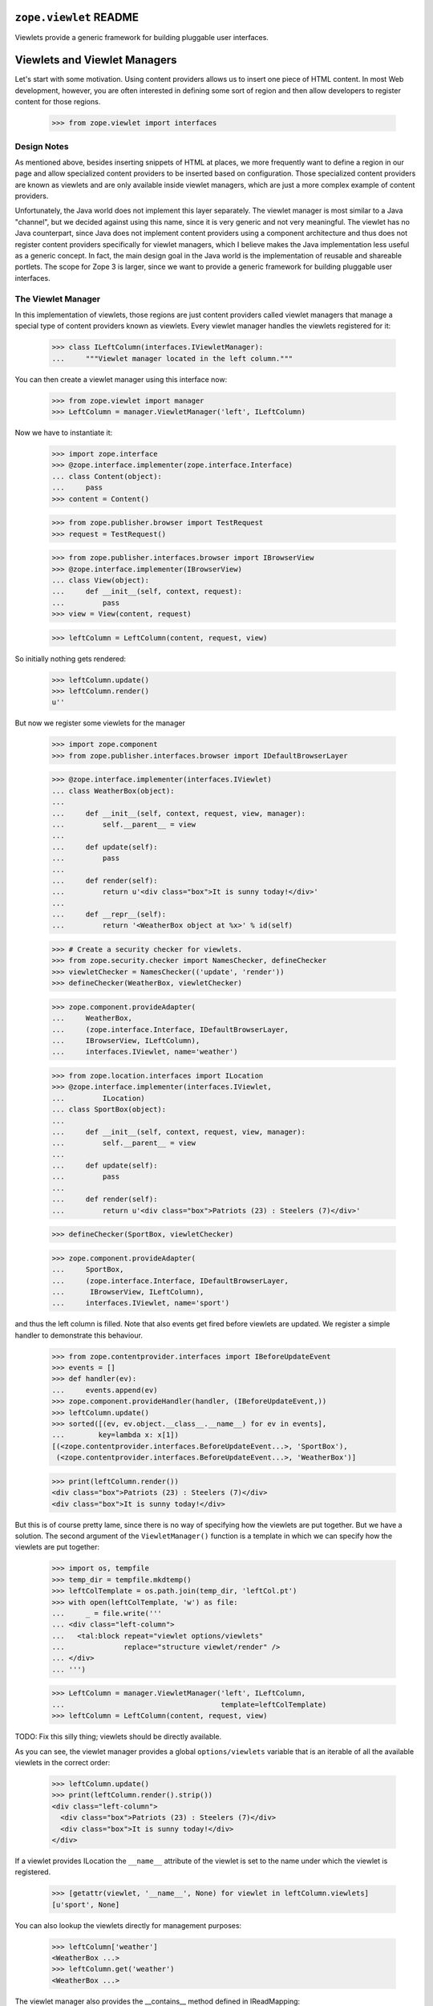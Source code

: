=========================
 ``zope.viewlet`` README
=========================

.. image:: https://img.shields.io/pypi/v/zope.viewlet.svg
        :target: https://pypi.python.org/pypi/zope.viewlet/
        :alt: Latest release

.. image:: https://img.shields.io/pypi/pyversions/zope.viewlet.svg
        :target: https://pypi.org/project/zope.viewlet/
        :alt: Supported Python versions

.. image:: https://travis-ci.org/zopefoundation/zope.viewlet.png?branch=master
        :target: https://travis-ci.org/zopefoundation/zope.viewlet

.. image:: https://coveralls.io/repos/github/zopefoundation/zope.viewlet/badge.svg?branch=master
        :target: https://coveralls.io/github/zopefoundation/zope.viewlet?branch=master


Viewlets provide a generic framework for building pluggable user interfaces.


===============================
 Viewlets and Viewlet Managers
===============================

Let's start with some motivation. Using content providers allows us to insert
one piece of HTML content. In most Web development, however, you are often
interested in defining some sort of region and then allow developers to
register content for those regions.

  >>> from zope.viewlet import interfaces


Design Notes
============

As mentioned above, besides inserting snippets of HTML at places, we more
frequently want to define a region in our page and allow specialized content
providers to be inserted based on configuration. Those specialized content
providers are known as viewlets and are only available inside viewlet
managers, which are just a more complex example of content providers.

Unfortunately, the Java world does not implement this layer separately. The
viewlet manager is most similar to a Java "channel", but we decided against
using this name, since it is very generic and not very meaningful. The viewlet
has no Java counterpart, since Java does not implement content providers using
a component architecture and thus does not register content providers
specifically for viewlet managers, which I believe makes the Java
implementation less useful as a generic concept. In fact, the main design
goal in the Java world is the implementation of reusable and shareable
portlets. The scope for Zope 3 is larger, since we want to provide a generic
framework for building pluggable user interfaces.


The Viewlet Manager
===================

In this implementation of viewlets, those regions are just content providers
called viewlet managers that manage a special type of content providers known
as viewlets. Every viewlet manager handles the viewlets registered for it:

  >>> class ILeftColumn(interfaces.IViewletManager):
  ...     """Viewlet manager located in the left column."""

You can then create a viewlet manager using this interface now:

  >>> from zope.viewlet import manager
  >>> LeftColumn = manager.ViewletManager('left', ILeftColumn)

Now we have to instantiate it:

  >>> import zope.interface
  >>> @zope.interface.implementer(zope.interface.Interface)
  ... class Content(object):
  ...     pass
  >>> content = Content()

  >>> from zope.publisher.browser import TestRequest
  >>> request = TestRequest()

  >>> from zope.publisher.interfaces.browser import IBrowserView
  >>> @zope.interface.implementer(IBrowserView)
  ... class View(object):
  ...     def __init__(self, context, request):
  ...         pass
  >>> view = View(content, request)

  >>> leftColumn = LeftColumn(content, request, view)

So initially nothing gets rendered:

  >>> leftColumn.update()
  >>> leftColumn.render()
  u''

But now we register some viewlets for the manager

  >>> import zope.component
  >>> from zope.publisher.interfaces.browser import IDefaultBrowserLayer

  >>> @zope.interface.implementer(interfaces.IViewlet)
  ... class WeatherBox(object):
  ...
  ...     def __init__(self, context, request, view, manager):
  ...         self.__parent__ = view
  ...
  ...     def update(self):
  ...         pass
  ...
  ...     def render(self):
  ...         return u'<div class="box">It is sunny today!</div>'
  ...
  ...     def __repr__(self):
  ...         return '<WeatherBox object at %x>' % id(self)

  >>> # Create a security checker for viewlets.
  >>> from zope.security.checker import NamesChecker, defineChecker
  >>> viewletChecker = NamesChecker(('update', 'render'))
  >>> defineChecker(WeatherBox, viewletChecker)

  >>> zope.component.provideAdapter(
  ...     WeatherBox,
  ...     (zope.interface.Interface, IDefaultBrowserLayer,
  ...     IBrowserView, ILeftColumn),
  ...     interfaces.IViewlet, name='weather')

  >>> from zope.location.interfaces import ILocation
  >>> @zope.interface.implementer(interfaces.IViewlet,
  ...         ILocation)
  ... class SportBox(object):
  ...
  ...     def __init__(self, context, request, view, manager):
  ...         self.__parent__ = view
  ...
  ...     def update(self):
  ...         pass
  ...
  ...     def render(self):
  ...         return u'<div class="box">Patriots (23) : Steelers (7)</div>'

  >>> defineChecker(SportBox, viewletChecker)

  >>> zope.component.provideAdapter(
  ...     SportBox,
  ...     (zope.interface.Interface, IDefaultBrowserLayer,
  ...      IBrowserView, ILeftColumn),
  ...     interfaces.IViewlet, name='sport')

and thus the left column is filled. Note that also events get fired
before viewlets are updated. We register a simple handler to
demonstrate this behaviour.

  >>> from zope.contentprovider.interfaces import IBeforeUpdateEvent
  >>> events = []
  >>> def handler(ev):
  ...     events.append(ev)
  >>> zope.component.provideHandler(handler, (IBeforeUpdateEvent,))
  >>> leftColumn.update()
  >>> sorted([(ev, ev.object.__class__.__name__) for ev in events],
  ...        key=lambda x: x[1])
  [(<zope.contentprovider.interfaces.BeforeUpdateEvent...>, 'SportBox'),
   (<zope.contentprovider.interfaces.BeforeUpdateEvent...>, 'WeatherBox')]

  >>> print(leftColumn.render())
  <div class="box">Patriots (23) : Steelers (7)</div>
  <div class="box">It is sunny today!</div>

But this is of course pretty lame, since there is no way of specifying how the
viewlets are put together. But we have a solution. The second argument of the
``ViewletManager()`` function is a template in which we can specify how the
viewlets are put together:

  >>> import os, tempfile
  >>> temp_dir = tempfile.mkdtemp()
  >>> leftColTemplate = os.path.join(temp_dir, 'leftCol.pt')
  >>> with open(leftColTemplate, 'w') as file:
  ...     _ = file.write('''
  ... <div class="left-column">
  ...   <tal:block repeat="viewlet options/viewlets"
  ...              replace="structure viewlet/render" />
  ... </div>
  ... ''')

  >>> LeftColumn = manager.ViewletManager('left', ILeftColumn,
  ...                                     template=leftColTemplate)
  >>> leftColumn = LeftColumn(content, request, view)

TODO: Fix this silly thing; viewlets should be directly available.

As you can see, the viewlet manager provides a global ``options/viewlets``
variable that is an iterable of all the available viewlets in the correct
order:

  >>> leftColumn.update()
  >>> print(leftColumn.render().strip())
  <div class="left-column">
    <div class="box">Patriots (23) : Steelers (7)</div>
    <div class="box">It is sunny today!</div>
  </div>

If a viewlet provides ILocation the ``__name__`` attribute of the
viewlet is set to the name under which the viewlet is registered.

  >>> [getattr(viewlet, '__name__', None) for viewlet in leftColumn.viewlets]
  [u'sport', None]


You can also lookup the viewlets directly for management purposes:

  >>> leftColumn['weather']
  <WeatherBox ...>
  >>> leftColumn.get('weather')
  <WeatherBox ...>

The viewlet manager also provides the __contains__ method defined in
IReadMapping:

  >>> 'weather' in leftColumn
  True

  >>> 'unknown' in leftColumn
  False

If the viewlet is not found, then the expected behavior is provided:

  >>> leftColumn['stock']
  Traceback (most recent call last):
  ...
  ComponentLookupError: No provider with name `stock` found.

  >>> leftColumn.get('stock') is None
  True

Customizing the default Viewlet Manager
=======================================

One important feature of any viewlet manager is to be able to filter and sort
the viewlets it is displaying. The default viewlet manager that we have been
using in the tests above, supports filtering by access availability and
sorting via the viewlet's ``__cmp__()`` method (default). You can easily
override this default policy by providing a base viewlet manager class.

In our case we will manage the viewlets using a global list:

  >>> shown = ['weather', 'sport']

The viewlet manager base class now uses this list:

  >>> class ListViewletManager(object):
  ...
  ...     def filter(self, viewlets):
  ...         viewlets = super(ListViewletManager, self).filter(viewlets)
  ...         return [(name, viewlet)
  ...                 for name, viewlet in viewlets
  ...                 if name in shown]
  ...
  ...     def sort(self, viewlets):
  ...         viewlets = dict(viewlets)
  ...         return [(name, viewlets[name]) for name in shown]

Let's now create a new viewlet manager:

  >>> LeftColumn = manager.ViewletManager(
  ...     'left', ILeftColumn, bases=(ListViewletManager,),
  ...     template=leftColTemplate)
  >>> leftColumn = LeftColumn(content, request, view)

So we get the weather box first and the sport box second:

  >>> leftColumn.update()
  >>> print(leftColumn.render().strip())
  <div class="left-column">
    <div class="box">It is sunny today!</div>
    <div class="box">Patriots (23) : Steelers (7)</div>
  </div>

Now let's change the order...

  >>> shown.reverse()

and the order should switch as well:

  >>> leftColumn.update()
  >>> print(leftColumn.render().strip())
  <div class="left-column">
    <div class="box">Patriots (23) : Steelers (7)</div>
    <div class="box">It is sunny today!</div>
  </div>

Of course, we also can remove a shown viewlet:

  >>> weather = shown.pop()
  >>> leftColumn.update()
  >>> print(leftColumn.render().strip())
  <div class="left-column">
    <div class="box">Patriots (23) : Steelers (7)</div>
  </div>


WeightOrderedViewletManager
===========================

The weight ordered viewlet manager offers ordering viewlets by a additional
weight argument. Viewlets which doesn't provide a weight attribute will get
a weight of 0 (zero).

Let's define a new column:

  >>> class IWeightedColumn(interfaces.IViewletManager):
  ...     """Column with weighted viewlet manager."""

First register a template for the weight ordered viewlet manager:

  >>> weightedColTemplate = os.path.join(temp_dir, 'weightedColTemplate.pt')
  >>> with open(weightedColTemplate, 'w') as file:
  ...     _ = file.write('''
  ... <div class="weighted-column">
  ...   <tal:block repeat="viewlet options/viewlets"
  ...              replace="structure viewlet/render" />
  ... </div>
  ... ''')

And create a new weight ordered viewlet manager:

  >>> from zope.viewlet.manager import WeightOrderedViewletManager
  >>> WeightedColumn = manager.ViewletManager(
  ...     'left', IWeightedColumn, bases=(WeightOrderedViewletManager,),
  ...     template=weightedColTemplate)
  >>> weightedColumn = WeightedColumn(content, request, view)

Let's create some viewlets:

  >>> from zope.viewlet import viewlet
  >>> class FirstViewlet(viewlet.ViewletBase):
  ...
  ...     weight = 1
  ...
  ...     def render(self):
  ...         return u'<div>first</div>'

  >>> class SecondViewlet(viewlet.ViewletBase):
  ...
  ...     weight = 2
  ...
  ...     def render(self):
  ...         return u'<div>second</div>'

  >>> class ThirdViewlet(viewlet.ViewletBase):
  ...
  ...     weight = 3
  ...
  ...     def render(self):
  ...         return u'<div>third</div>'

  >>> class UnWeightedViewlet(viewlet.ViewletBase):
  ...
  ...     def render(self):
  ...         return u'<div>unweighted</div>'

  >>> defineChecker(FirstViewlet, viewletChecker)
  >>> defineChecker(SecondViewlet, viewletChecker)
  >>> defineChecker(ThirdViewlet, viewletChecker)
  >>> defineChecker(UnWeightedViewlet, viewletChecker)

  >>> zope.component.provideAdapter(
  ...     ThirdViewlet,
  ...     (zope.interface.Interface, IDefaultBrowserLayer,
  ...      IBrowserView, IWeightedColumn),
  ...     interfaces.IViewlet, name='third')

  >>> zope.component.provideAdapter(
  ...     FirstViewlet,
  ...     (zope.interface.Interface, IDefaultBrowserLayer,
  ...      IBrowserView, IWeightedColumn),
  ...     interfaces.IViewlet, name='first')

  >>> zope.component.provideAdapter(
  ...     SecondViewlet,
  ...     (zope.interface.Interface, IDefaultBrowserLayer,
  ...      IBrowserView, IWeightedColumn),
  ...     interfaces.IViewlet, name='second')

  >>> zope.component.provideAdapter(
  ...     UnWeightedViewlet,
  ...     (zope.interface.Interface, IDefaultBrowserLayer,
  ...      IBrowserView, IWeightedColumn),
  ...     interfaces.IViewlet, name='unweighted')

And check the order:

  >>> weightedColumn.update()
  >>> print(weightedColumn.render().strip())
  <div class="weighted-column">
    <div>unweighted</div>
    <div>first</div>
    <div>second</div>
    <div>third</div>
  </div>


ConditionalViewletManager
=========================

The conditional ordered viewlet manager offers ordering viewlets by a
additional weight argument and filters by the available attribute if a
supported by the viewlet. Viewlets which doesn't provide a available attribute
will not get skipped. The default weight value for viewlets which doesn't
provide a weight attribute is 0 (zero).

Let's define a new column:

  >>> class IConditionalColumn(interfaces.IViewletManager):
  ...     """Column with weighted viewlet manager."""

First register a template for the weight ordered viewlet manager:

  >>> conditionalColTemplate = os.path.join(temp_dir,
  ...     'conditionalColTemplate.pt')
  >>> with open(conditionalColTemplate, 'w') as file:
  ...     _ = file.write('''
  ... <div class="conditional-column">
  ...   <tal:block repeat="viewlet options/viewlets"
  ...              replace="structure viewlet/render" />
  ... </div>
  ... ''')

And create a new conditional viewlet manager:

  >>> from zope.viewlet.manager import ConditionalViewletManager
  >>> ConditionalColumn = manager.ViewletManager(
  ...     'left', IConditionalColumn, bases=(ConditionalViewletManager,),
  ...     template=conditionalColTemplate)
  >>> conditionalColumn = ConditionalColumn(content, request, view)

Let's create some viewlets. We also use the previous viewlets supporting no
weight and or no available attribute:

  >>> from zope.viewlet import viewlet
  >>> class AvailableViewlet(viewlet.ViewletBase):
  ...
  ...     weight = 4
  ...
  ...     available = True
  ...
  ...     def render(self):
  ...         return u'<div>available</div>'

  >>> class UnAvailableViewlet(viewlet.ViewletBase):
  ...
  ...     weight = 5
  ...
  ...     available = False
  ...
  ...     def render(self):
  ...         return u'<div>not available</div>'

  >>> defineChecker(AvailableViewlet, viewletChecker)
  >>> defineChecker(UnAvailableViewlet, viewletChecker)

  >>> zope.component.provideAdapter(
  ...     ThirdViewlet,
  ...     (zope.interface.Interface, IDefaultBrowserLayer,
  ...      IBrowserView, IConditionalColumn),
  ...     interfaces.IViewlet, name='third')

  >>> zope.component.provideAdapter(
  ...     FirstViewlet,
  ...     (zope.interface.Interface, IDefaultBrowserLayer,
  ...      IBrowserView, IConditionalColumn),
  ...     interfaces.IViewlet, name='first')

  >>> zope.component.provideAdapter(
  ...     SecondViewlet,
  ...     (zope.interface.Interface, IDefaultBrowserLayer,
  ...      IBrowserView, IConditionalColumn),
  ...     interfaces.IViewlet, name='second')

  >>> zope.component.provideAdapter(
  ...     UnWeightedViewlet,
  ...     (zope.interface.Interface, IDefaultBrowserLayer,
  ...      IBrowserView, IConditionalColumn),
  ...     interfaces.IViewlet, name='unweighted')

  >>> zope.component.provideAdapter(
  ...     AvailableViewlet,
  ...     (zope.interface.Interface, IDefaultBrowserLayer,
  ...      IBrowserView, IConditionalColumn),
  ...     interfaces.IViewlet, name='available')

  >>> zope.component.provideAdapter(
  ...     UnAvailableViewlet,
  ...     (zope.interface.Interface, IDefaultBrowserLayer,
  ...      IBrowserView, IConditionalColumn),
  ...     interfaces.IViewlet, name='unavailable')

And check the order:

  >>> conditionalColumn.update()
  >>> print(conditionalColumn.render().strip())
  <div class="conditional-column">
    <div>unweighted</div>
    <div>first</div>
    <div>second</div>
    <div>third</div>
    <div>available</div>
  </div>


Viewlet Base Classes
====================

To make the creation of viewlets simpler, a set of useful base classes and
helper functions are provided.

The first class is a base class that simply defines the constructor:

  >>> base = viewlet.ViewletBase('context', 'request', 'view', 'manager')
  >>> base.context
  'context'
  >>> base.request
  'request'
  >>> base.__parent__
  'view'
  >>> base.manager
  'manager'

But a default ``render()`` method implementation is not provided:

  >>> base.render()
  Traceback (most recent call last):
  ...
  NotImplementedError: `render` method must be implemented by subclass.

If you have already an existing class that produces the HTML content in some
method, then the ``SimpleAttributeViewlet`` might be for you, since it can be
used to convert any class quickly into a viewlet:

  >>> class FooViewlet(viewlet.SimpleAttributeViewlet):
  ...     __page_attribute__ = 'foo'
  ...
  ...     def foo(self):
  ...         return 'output'

The `__page_attribute__` attribute provides the name of the function to call for
rendering.

  >>> foo = FooViewlet('context', 'request', 'view', 'manager')
  >>> foo.foo()
  'output'
  >>> foo.render()
  'output'

If you specify `render` as the attribute an error is raised to prevent
infinite recursion:

  >>> foo.__page_attribute__ = 'render'
  >>> foo.render()
  Traceback (most recent call last):
  ...
  AttributeError: render

The same is true if the specified attribute does not exist:

  >>> foo.__page_attribute__ = 'bar'
  >>> foo.render()
  Traceback (most recent call last):
  ...
  AttributeError: 'FooViewlet' object has no attribute 'bar'

To create simple template-based viewlets you can use the
``SimpleViewletClass()`` function. This function is very similar to its view
equivalent and is used by the ZCML directives to create viewlets. The result
of this function call will be a fully functional viewlet class. Let's start by
simply specifying a template only:

  >>> template = os.path.join(temp_dir, 'demoTemplate.pt')
  >>> with open(template, 'w') as file:
  ...     _ = file.write('''<div>contents</div>''')

  >>> Demo = viewlet.SimpleViewletClass(template)
  >>> print(Demo(content, request, view, manager).render())
  <div>contents</div>

Now let's additionally specify a class that can provide additional features:

  >>> class MyViewlet(object):
  ...     myAttribute = 8

  >>> Demo = viewlet.SimpleViewletClass(template, bases=(MyViewlet,))
  >>> MyViewlet in Demo.__bases__
  True
  >>> Demo(content, request, view, manager).myAttribute
  8

The final important feature is the ability to pass in further attributes to
the class:

  >>> Demo = viewlet.SimpleViewletClass(
  ...     template, attributes={'here': 'now', 'lucky': 3})
  >>> demo = Demo(content, request, view, manager)
  >>> demo.here
  'now'
  >>> demo.lucky
  3

As for all views, they must provide a name that can also be passed to the
function:

  >>> Demo = viewlet.SimpleViewletClass(template, name='demoViewlet')
  >>> demo = Demo(content, request, view, manager)
  >>> demo.__name__
  'demoViewlet'

In addition to the the generic viewlet code above, the package comes with two
viewlet base classes and helper functions for inserting CSS and Javascript
links into HTML headers, since those two are so very common. I am only going
to demonstrate the helper functions here, since those demonstrations will
fully demonstrate the functionality of the base classes as well.

The viewlet will look up the resource it was given and tries to produce the
absolute URL for it:

  >>> class JSResource(object):
  ...     def __init__(self, request):
  ...         self.request = request
  ...
  ...     def __call__(self):
  ...         return '/@@/resource.js'

  >>> zope.component.provideAdapter(
  ...     JSResource,
  ...     (IDefaultBrowserLayer,),
  ...     zope.interface.Interface, name='resource.js')

  >>> JSViewlet = viewlet.JavaScriptViewlet('resource.js')
  >>> print(JSViewlet(content, request, view, manager).render().strip())
  <script type="text/javascript" src="/@@/resource.js"></script>


There is also a javascript viewlet base class which knows how to render more
then one javascript resource file:

  >>> class JSSecondResource(object):
  ...     def __init__(self, request):
  ...         self.request = request
  ...
  ...     def __call__(self):
  ...         return '/@@/second-resource.js'

  >>> zope.component.provideAdapter(
  ...     JSSecondResource,
  ...     (IDefaultBrowserLayer,),
  ...     zope.interface.Interface, name='second-resource.js')

  >>> JSBundleViewlet = viewlet.JavaScriptBundleViewlet(('resource.js',
  ...                                                    'second-resource.js'))
  >>> print(JSBundleViewlet(content, request, view, manager).render().strip())
  <script type="text/javascript"
          src="/@@/resource.js"> </script>
  <script type="text/javascript"
          src="/@@/second-resource.js"> </script>


The same works for the CSS resource viewlet:

  >>> class CSSResource(object):
  ...     def __init__(self, request):
  ...         self.request = request
  ...
  ...     def __call__(self):
  ...         return '/@@/resource.css'

  >>> zope.component.provideAdapter(
  ...     CSSResource,
  ...     (IDefaultBrowserLayer,),
  ...     zope.interface.Interface, name='resource.css')

  >>> CSSViewlet = viewlet.CSSViewlet('resource.css')
  >>> print(CSSViewlet(content, request, view, manager).render().strip())
  <link type="text/css" rel="stylesheet"
        href="/@@/resource.css" media="all" />

You can also change the media type and the rel attribute:

  >>> CSSViewlet = viewlet.CSSViewlet('resource.css', media='print', rel='css')
  >>> print(CSSViewlet(content, request, view, manager).render().strip())
  <link type="text/css" rel="css" href="/@@/resource.css"
        media="print" />

There is also a bundle viewlet for CSS links:

  >>> class CSSPrintResource(object):
  ...     def __init__(self, request):
  ...         self.request = request
  ...
  ...     def __call__(self):
  ...         return '/@@/print-resource.css'

  >>> zope.component.provideAdapter(
  ...     CSSPrintResource,
  ...     (IDefaultBrowserLayer,),
  ...     zope.interface.Interface, name='print-resource.css')

  >>> items = []
  >>> items.append({'path':'resource.css', 'rel':'stylesheet', 'media':'all'})
  >>> items.append({'path':'print-resource.css', 'media':'print'})
  >>> CSSBundleViewlet = viewlet.CSSBundleViewlet(items)
  >>> print(CSSBundleViewlet(content, request, view, manager).render().strip())
  <link type="text/css" rel="stylesheet"
        href="/@@/resource.css" media="all" />
  <link type="text/css" rel="stylesheet"
        href="/@@/print-resource.css" media="print" />


A Complex Example
=================

The Data
--------

So far we have only demonstrated simple (maybe overly trivial) use cases of
the viewlet system. In the following example, we are going to develop a
generic contents view for files. The step is to create a file component:

  >>> class IFile(zope.interface.Interface):
  ...     data = zope.interface.Attribute('Data of file.')

  >>> @zope.interface.implementer(IFile)
  ... class File(object):
  ...     def __init__(self, data=''):
  ...         self.__name__ = ''
  ...         self.data = data

Since we want to also provide the size of a file, here a simple implementation
of the ``ISized`` interface:

  >>> from zope import size
  >>> @zope.interface.implementer(size.interfaces.ISized)
  ... @zope.component.adapter(IFile)
  ... class FileSized(object):
  ...
  ...     def __init__(self, file):
  ...         self.file = file
  ...
  ...     def sizeForSorting(self):
  ...         return 'byte', len(self.file.data)
  ...
  ...     def sizeForDisplay(self):
  ...         return '%i bytes' %len(self.file.data)

  >>> zope.component.provideAdapter(FileSized)

We also need a container to which we can add files:

  >>> class Container(dict):
  ...     def __setitem__(self, name, value):
  ...         value.__name__ = name
  ...         super(Container, self).__setitem__(name, value)

Here is some sample data:

  >>> container = Container()
  >>> container['test.txt'] = File('Hello World!')
  >>> container['mypage.html'] = File('<html><body>Hello World!</body></html>')
  >>> container['data.xml'] = File('<message>Hello World!</message>')


The View
--------

The contents view of the container should iterate through the container and
represent the files in a table:

  >>> contentsTemplate = os.path.join(temp_dir, 'contents.pt')
  >>> with open(contentsTemplate, 'w') as file:
  ...     _ = file.write('''
  ... <html>
  ...   <body>
  ...     <h1>Contents</h1>
  ...     <div tal:content="structure provider:contents" />
  ...   </body>
  ... </html>
  ... ''')

  >>> from zope.browserpage.simpleviewclass import SimpleViewClass
  >>> Contents = SimpleViewClass(contentsTemplate, name='contents.html')


The Viewlet Manager
-------------------

Now we have to write our own viewlet manager. In this case we cannot use the
default implementation, since the viewlets will be looked up for each
different item:

  >>> shownColumns = []

  >>> @zope.interface.implementer(interfaces.IViewletManager)
  ... class ContentsViewletManager(object):
  ...     index = None
  ...
  ...     def __init__(self, context, request, view):
  ...         self.context = context
  ...         self.request = request
  ...         self.__parent__ = view
  ...
  ...     def update(self):
  ...         rows = []
  ...         for name, value in sorted(self.context.items()):
  ...             rows.append(
  ...                 [zope.component.getMultiAdapter(
  ...                     (value, self.request, self.__parent__, self),
  ...                     interfaces.IViewlet, name=colname)
  ...                  for colname in shownColumns])
  ...             [entry.update() for entry in rows[-1]]
  ...         self.rows = rows
  ...
  ...     def render(self, *args, **kw):
  ...         return self.index(*args, **kw)

Now we need a template to produce the contents table:

  >>> tableTemplate = os.path.join(temp_dir, 'table.pt')
  >>> with open(tableTemplate, 'w') as file:
  ...     _ = file.write('''
  ... <table>
  ...   <tr tal:repeat="row view/rows">
  ...     <td tal:repeat="column row">
  ...       <tal:block replace="structure column/render" />
  ...     </td>
  ...   </tr>
  ... </table>
  ... ''')

From the two pieces above, we can generate the final viewlet manager class and
register it (it's a bit tedious, I know):

  >>> from zope.browserpage import ViewPageTemplateFile
  >>> ContentsViewletManager = type(
  ...     'ContentsViewletManager', (ContentsViewletManager,),
  ...     {'index': ViewPageTemplateFile(tableTemplate)})

  >>> zope.component.provideAdapter(
  ...     ContentsViewletManager,
  ...     (Container, IDefaultBrowserLayer, zope.interface.Interface),
  ...     interfaces.IViewletManager, name='contents')

Since we have not defined any viewlets yet, the table is totally empty:

  >>> contents = Contents(container, request)
  >>> print(contents().strip())
  <html>
    <body>
      <h1>Contents</h1>
      <div>
        <table>
          <tr>
          </tr>
          <tr>
          </tr>
          <tr>
          </tr>
        </table>
      </div>
    </body>
  </html>


The Viewlets and the Final Result
---------------------------------

Now let's create a first viewlet for the manager...

  >>> class NameViewlet(object):
  ...
  ...     def __init__(self, context, request, view, manager):
  ...         self.__parent__ = view
  ...         self.context = context
  ...
  ...     def update(self):
  ...         pass
  ...
  ...     def render(self):
  ...         return self.context.__name__

and register it:

  >>> zope.component.provideAdapter(
  ...     NameViewlet,
  ...     (IFile, IDefaultBrowserLayer,
  ...      zope.interface.Interface, interfaces.IViewletManager),
  ...     interfaces.IViewlet, name='name')

Note how you register the viewlet on ``IFile`` and not on the container. Now
we should be able to see the name for each file in the container:

  >>> print(contents().strip())
  <html>
    <body>
      <h1>Contents</h1>
      <div>
        <table>
          <tr>
          </tr>
          <tr>
          </tr>
          <tr>
          </tr>
        </table>
      </div>
    </body>
  </html>

Waaa, nothing there! What happened? Well, we have to tell our user preferences
that we want to see the name as a column in the table:

  >>> shownColumns = ['name']

  >>> print(contents().strip())
  <html>
    <body>
      <h1>Contents</h1>
      <div>
        <table>
          <tr>
            <td>
              data.xml
            </td>
          </tr>
          <tr>
            <td>
              mypage.html
            </td>
          </tr>
          <tr>
            <td>
              test.txt
            </td>
          </tr>
        </table>
      </div>
    </body>
  </html>

Let's now write a second viewlet that will display the size of the object for
us:

  >>> class SizeViewlet(object):
  ...
  ...     def __init__(self, context, request, view, manager):
  ...         self.__parent__ = view
  ...         self.context = context
  ...
  ...     def update(self):
  ...         pass
  ...
  ...     def render(self):
  ...         return size.interfaces.ISized(self.context).sizeForDisplay()

  >>> zope.component.provideAdapter(
  ...     SizeViewlet,
  ...     (IFile, IDefaultBrowserLayer,
  ...      zope.interface.Interface, interfaces.IViewletManager),
  ...     interfaces.IViewlet, name='size')

After we added it to the list of shown columns,

  >>> shownColumns = ['name', 'size']

we can see an entry for it:

  >>> print(contents().strip())
  <html>
    <body>
      <h1>Contents</h1>
      <div>
        <table>
          <tr>
            <td>
              data.xml
            </td>
            <td>
              31 bytes
            </td>
          </tr>
          <tr>
            <td>
              mypage.html
            </td>
            <td>
              38 bytes
            </td>
          </tr>
          <tr>
            <td>
              test.txt
            </td>
            <td>
              12 bytes
            </td>
          </tr>
        </table>
      </div>
    </body>
  </html>

If we switch the two columns around,

  >>> shownColumns = ['size', 'name']

the result will be

  >>> print(contents().strip())
  <html>
    <body>
      <h1>Contents</h1>
      <div>
        <table>
          <tr>
            <td>
              31 bytes
            </td>
            <td>
              data.xml
            </td>
          </tr>
          <tr>
            <td>
              38 bytes
            </td>
            <td>
              mypage.html
            </td>
          </tr>
          <tr>
            <td>
              12 bytes
            </td>
            <td>
              test.txt
            </td>
          </tr>
        </table>
      </div>
    </body>
  </html>


Supporting Sorting
------------------

Oftentimes you also want to batch and sort the entries in a table. Since those
two features are not part of the view logic, they should be treated with
independent components. In this example, we are going to only implement
sorting using a simple utility:

  >>> class ISorter(zope.interface.Interface):
  ...
  ...     def sort(values):
  ...         """Sort the values."""

  >>> @zope.interface.implementer(ISorter)
  ... class SortByName(object):
  ...
  ...     def sort(self, values):
  ...         return sorted(values, key=lambda x: x.__name__)

  >>> zope.component.provideUtility(SortByName(), name='name')

  >>> @zope.interface.implementer(ISorter)
  ... class SortBySize(object):
  ...
  ...     def sort(self, values):
  ...         return sorted(
  ...             values,
  ...             key=lambda x: size.interfaces.ISized(x).sizeForSorting())

  >>> zope.component.provideUtility(SortBySize(), name='size')

Note that we decided to give the sorter utilities the same name as the
corresponding viewlet. This convention will make our implementation of the
viewlet manager much simpler:

  >>> sortByColumn = ''

  >>> @zope.interface.implementer(interfaces.IViewletManager)
  ... class SortedContentsViewletManager(object):
  ...     index = None
  ...
  ...     def __init__(self, context, request, view):
  ...         self.context = context
  ...         self.request = request
  ...         self.__parent__ = view
  ...
  ...     def update(self):
  ...         values = self.context.values()
  ...
  ...         if sortByColumn:
  ...            sorter = zope.component.queryUtility(ISorter, sortByColumn)
  ...            if sorter:
  ...                values = sorter.sort(values)
  ...
  ...         rows = []
  ...         for value in values:
  ...             rows.append(
  ...                 [zope.component.getMultiAdapter(
  ...                     (value, self.request, self.__parent__, self),
  ...                     interfaces.IViewlet, name=colname)
  ...                  for colname in shownColumns])
  ...             [entry.update() for entry in rows[-1]]
  ...         self.rows = rows
  ...
  ...     def render(self, *args, **kw):
  ...         return self.index(*args, **kw)

As you can see, the concern of sorting is cleanly separated from generating
the view code. In MVC terms that means that the controller (sort) is logically
separated from the view (viewlets). Let's now do the registration dance for
the new viewlet manager. We simply override the existing registration:

  >>> SortedContentsViewletManager = type(
  ...     'SortedContentsViewletManager', (SortedContentsViewletManager,),
  ...     {'index': ViewPageTemplateFile(tableTemplate)})

  >>> zope.component.provideAdapter(
  ...     SortedContentsViewletManager,
  ...     (Container, IDefaultBrowserLayer, zope.interface.Interface),
  ...     interfaces.IViewletManager, name='contents')

Finally we sort the contents by name:

  >>> shownColumns = ['name', 'size']
  >>> sortByColumn = 'name'

  >>> print(contents().strip())
  <html>
    <body>
      <h1>Contents</h1>
      <div>
        <table>
          <tr>
            <td>
              data.xml
            </td>
            <td>
              31 bytes
            </td>
          </tr>
          <tr>
            <td>
              mypage.html
            </td>
            <td>
              38 bytes
            </td>
          </tr>
          <tr>
            <td>
              test.txt
            </td>
            <td>
              12 bytes
            </td>
          </tr>
        </table>
      </div>
    </body>
  </html>

Now let's sort by size:

  >>> sortByColumn = 'size'

  >>> print(contents().strip())
  <html>
    <body>
      <h1>Contents</h1>
      <div>
        <table>
          <tr>
            <td>
              test.txt
            </td>
            <td>
              12 bytes
            </td>
          </tr>
          <tr>
            <td>
              data.xml
            </td>
            <td>
              31 bytes
            </td>
          </tr>
          <tr>
            <td>
              mypage.html
            </td>
            <td>
              38 bytes
            </td>
          </tr>
        </table>
      </div>
    </body>
  </html>

That's it! As you can see, in a few steps we have built a pretty flexible
contents view with selectable columns and sorting. However, there is a lot of
room for extending this example:

- Table Header: The table header cell for each column should be a different
  type of viewlet, but registered under the same name. The column header
  viewlet also adapts the container not the item. The header column should
  also be able to control the sorting.

- Batching: A simple implementation of batching should work very similar to
  the sorting feature. Of course, efficient implementations should somehow
  combine batching and sorting more effectively.

- Sorting in ascending and descending order: Currently, you can only sort from
  the smallest to the highest value; however, this limitation is almost
  superficial and can easily be removed by making the sorters a bit more
  flexible.

- Further Columns: For a real application, you would want to implement other
  columns, of course. You would also probably want some sort of fallback for
  the case that a viewlet is not found for a particular container item and
  column.


Cleanup
=======

  >>> import shutil
  >>> shutil.rmtree(temp_dir)


=================================
 Viewlet-related ZCML Directives
=================================

The ``viewletManager`` Directive
================================

The ``viewletManager`` directive allows you to quickly register a new viewlet
manager without worrying about the details of the ``adapter``
directive. Before we can use the directives, we have to register their
handlers by executing the package's meta configuration:

  >>> from zope.configuration import xmlconfig
  >>> context = xmlconfig.string('''
  ... <configure i18n_domain="zope">
  ...   <include package="zope.viewlet" file="meta.zcml" />
  ... </configure>
  ... ''')

Now we can register a viewlet manager:

  >>> context = xmlconfig.string('''
  ... <configure xmlns="http://namespaces.zope.org/browser" i18n_domain="zope">
  ...   <viewletManager
  ...       name="defaultmanager"
  ...       permission="zope.Public"
  ...       />
  ... </configure>
  ... ''', context=context)

Let's make sure the directive has really issued a sensible adapter
registration; to do that, we create some dummy content, request and view
objects:

  >>> import zope.interface
  >>> @zope.interface.implementer(zope.interface.Interface)
  ... class Content(object):
  ...     pass
  >>> content = Content()

  >>> from zope.publisher.browser import TestRequest
  >>> request = TestRequest()

  >>> from zope.publisher.browser import BrowserView
  >>> view = BrowserView(content, request)

Now let's lookup the manager. This particular registration is pretty boring:

  >>> import zope.component
  >>> from zope.viewlet import interfaces
  >>> manager = zope.component.getMultiAdapter(
  ...     (content, request, view),
  ...     interfaces.IViewletManager, name='defaultmanager')

  >>> manager
  <zope.viewlet.manager.<ViewletManager providing IViewletManager> object ...>
  >>> interfaces.IViewletManager.providedBy(manager)
  True
  >>> manager.template is None
  True
  >>> manager.update()
  >>> manager.render()
  u''

However, this registration is not very useful, since we did specify a specific
viewlet manager interface, a specific content interface, specific view or
specific layer. This means that all viewlets registered will be found.

The first step to effectively using the viewlet manager directive is to define
a special viewlet manager interface:

  >>> class ILeftColumn(interfaces.IViewletManager):
  ...     """Left column of my page."""

Now we can register register a manager providing this interface:

  >>> context = xmlconfig.string('''
  ... <configure xmlns="http://namespaces.zope.org/browser" i18n_domain="zope">
  ...   <viewletManager
  ...       name="leftcolumn"
  ...       permission="zope.Public"
  ...       provides="zope.viewlet.directives.ILeftColumn"
  ...       />
  ... </configure>
  ... ''', context=context)

  >>> manager = zope.component.getMultiAdapter(
  ...     (content, request, view), ILeftColumn, name='leftcolumn')

  >>> manager
  <zope.viewlet.manager.<ViewletManager providing ILeftColumn> object ...>
  >>> ILeftColumn.providedBy(manager)
  True
  >>> manager.template is None
  True
  >>> manager.update()
  >>> manager.render()
  u''

Next let's see what happens, if we specify a template for the viewlet manager:

  >>> import os, tempfile
  >>> temp_dir = tempfile.mkdtemp()

  >>> leftColumnTemplate = os.path.join(temp_dir, 'leftcolumn.pt')
  >>> with open(leftColumnTemplate, 'w') as file:
  ...     _ = file.write('''
  ... <div class="column">
  ...    <div class="entry"
  ...         tal:repeat="viewlet options/viewlets"
  ...         tal:content="structure viewlet" />
  ... </div>
  ... ''')

  >>> context = xmlconfig.string('''
  ... <configure xmlns="http://namespaces.zope.org/browser" i18n_domain="zope">
  ...   <viewletManager
  ...       name="leftcolumn"
  ...       permission="zope.Public"
  ...       provides="zope.viewlet.directives.ILeftColumn"
  ...       template="%s"
  ...       />
  ... </configure>
  ... ''' %leftColumnTemplate, context=context)

  >>> manager = zope.component.getMultiAdapter(
  ...     (content, request, view), ILeftColumn, name='leftcolumn')

  >>> manager
  <zope.viewlet.manager.<ViewletManager providing ILeftColumn> object ...>
  >>> ILeftColumn.providedBy(manager)
  True
  >>> manager.template
  <BoundPageTemplateFile of ...<ViewletManager providing ILeftColumn>  ...>>
  >>> manager.update()
  >>> print(manager.render().strip())
  <div class="column">
  </div>

Additionally you can specify a class that will serve as a base to the default
viewlet manager or be a viewlet manager in its own right. In our case we will
provide a custom implementation of the ``sort()`` method, which will sort by a
weight attribute in the viewlet:

  >>> class WeightBasedSorting(object):
  ...     def sort(self, viewlets):
  ...         return sorted(viewlets, key=lambda x: getattr(x[1], 'weight', 0))

  >>> context = xmlconfig.string('''
  ... <configure xmlns="http://namespaces.zope.org/browser" i18n_domain="zope">
  ...   <viewletManager
  ...       name="leftcolumn"
  ...       permission="zope.Public"
  ...       provides="zope.viewlet.directives.ILeftColumn"
  ...       template="%s"
  ...       class="zope.viewlet.directives.WeightBasedSorting"
  ...       />
  ... </configure>
  ... ''' %leftColumnTemplate, context=context)

  >>> manager = zope.component.getMultiAdapter(
  ...     (content, request, view), ILeftColumn, name='leftcolumn')

  >>> manager
  <zope.viewlet.manager.<ViewletManager providing ILeftColumn> object ...>
  >>> manager.__class__.__bases__
  (<class 'zope.viewlet.directives.WeightBasedSorting'>,
   <class 'zope.viewlet.manager.ViewletManagerBase'>)
  >>> ILeftColumn.providedBy(manager)
  True
  >>> manager.template
  <BoundPageTemplateFile of ...<ViewletManager providing ILeftColumn>  ...>>
  >>> manager.update()
  >>> print(manager.render().strip())
  <div class="column">
  </div>

Finally, if a non-existent template is specified, an error is raised:

  >>> context = xmlconfig.string('''
  ... <configure xmlns="http://namespaces.zope.org/browser" i18n_domain="zope">
  ...   <viewletManager
  ...       name="leftcolumn"
  ...       permission="zope.Public"
  ...       template="foo.pt"
  ...       />
  ... </configure>
  ... ''', context=context)
  Traceback (most recent call last):
  ...
  ZopeXMLConfigurationError: File "<string>", line 3.2-7.8
      ConfigurationError: ('No such file', '...foo.pt')


The ``viewlet`` Directive
=========================

Now that we have a viewlet manager, we have to register some viewlets for
it. The ``viewlet`` directive is similar to the ``viewletManager`` directive,
except that the viewlet is also registered for a particular manager interface,
as seen below:

  >>> weatherTemplate = os.path.join(temp_dir, 'weather.pt')
  >>> with open(weatherTemplate, 'w') as file:
  ...     _ = file.write('''
  ... <div>sunny</div>
  ... ''')

  >>> context = xmlconfig.string('''
  ... <configure xmlns="http://namespaces.zope.org/browser" i18n_domain="zope">
  ...   <viewlet
  ...       name="weather"
  ...       manager="zope.viewlet.directives.ILeftColumn"
  ...       template="%s"
  ...       permission="zope.Public"
  ...       extra_string_attributes="can be specified"
  ...       />
  ... </configure>
  ... ''' % weatherTemplate, context=context)

If we look into the adapter registry, we will find the viewlet:

  >>> viewlet = zope.component.getMultiAdapter(
  ...     (content, request, view, manager), interfaces.IViewlet,
  ...     name='weather')
  >>> viewlet.render().strip()
  u'<div>sunny</div>'
  >>> viewlet.extra_string_attributes
  u'can be specified'

The manager now also gives us the output of the one and only viewlet:

  >>> manager.update()
  >>> print(manager.render().strip())
  <div class="column">
    <div class="entry">
      <div>sunny</div>
    </div>
  </div>

Let's now ensure that we can also specify a viewlet class:

  >>> class Weather(object):
  ...     weight = 0

  >>> context = xmlconfig.string('''
  ... <configure xmlns="http://namespaces.zope.org/browser" i18n_domain="zope">
  ...   <viewlet
  ...       name="weather2"
  ...       for="*"
  ...       manager="zope.viewlet.directives.ILeftColumn"
  ...       template="%s"
  ...       class="zope.viewlet.directives.Weather"
  ...       permission="zope.Public"
  ...       />
  ... </configure>
  ... ''' % weatherTemplate, context=context)

  >>> viewlet = zope.component.getMultiAdapter(
  ...     (content, request, view, manager), interfaces.IViewlet,
  ...     name='weather2')
  >>> viewlet().strip()
  u'<div>sunny</div>'

Okay, so the template-driven cases work. But just specifying a class should
also work:

  >>> class Sport(object):
  ...     weight = 0
  ...     def __call__(self):
  ...         return u'Red Sox vs. White Sox'

  >>> context = xmlconfig.string('''
  ... <configure xmlns="http://namespaces.zope.org/browser" i18n_domain="zope">
  ...   <viewlet
  ...       name="sport"
  ...       for="*"
  ...       manager="zope.viewlet.directives.ILeftColumn"
  ...       class="zope.viewlet.directives.Sport"
  ...       permission="zope.Public"
  ...       />
  ... </configure>
  ... ''', context=context)

  >>> viewlet = zope.component.getMultiAdapter(
  ...     (content, request, view, manager), interfaces.IViewlet, name='sport')
  >>> viewlet()
  u'Red Sox vs. White Sox'

It should also be possible to specify an alternative attribute of the class to
be rendered upon calling the viewlet:

  >>> class Stock(object):
  ...     weight = 0
  ...     def getStockTicker(self):
  ...         return u'SRC $5.19'

  >>> context = xmlconfig.string('''
  ... <configure xmlns="http://namespaces.zope.org/browser" i18n_domain="zope">
  ...   <viewlet
  ...       name="stock"
  ...       for="*"
  ...       manager="zope.viewlet.directives.ILeftColumn"
  ...       class="zope.viewlet.directives.Stock"
  ...       attribute="getStockTicker"
  ...       permission="zope.Public"
  ...       />
  ... </configure>
  ... ''', context=context)

  >>> viewlet = zope.component.getMultiAdapter(
  ...     (content, request, view, manager), interfaces.IViewlet,
  ...     name='stock')
  >>> viewlet.render()
  u'SRC $5.19'

If the class mentions that it implements any interfaces using the
old-fashioned style, the resulting viewlet will
implement ``IBrowserPublisher``:

  >>> from zope.publisher.interfaces.browser import IBrowserPublisher
  >>> from zope.interface import classImplements
  >>> Stock.__implements__ = ()
  >>> context = xmlconfig.string('''
  ... <configure xmlns="http://namespaces.zope.org/browser" i18n_domain="zope">
  ...   <viewlet
  ...       name="stock"
  ...       for="*"
  ...       manager="zope.viewlet.directives.ILeftColumn"
  ...       class="zope.viewlet.directives.Stock"
  ...       attribute="getStockTicker"
  ...       permission="zope.Public"
  ...       />
  ... </configure>
  ... ''', context=context)

  >>> viewlet = zope.component.getMultiAdapter(
  ...     (content, request, view, manager), interfaces.IViewlet,
  ...     name='stock')
  >>> IBrowserPublisher.providedBy(viewlet)
  True

A final feature the ``viewlet`` directive is that it supports the
specification of any number of keyword arguments:

  >>> context = xmlconfig.string('''
  ... <configure xmlns="http://namespaces.zope.org/browser" i18n_domain="zope">
  ...   <viewlet
  ...       name="stock2"
  ...       permission="zope.Public"
  ...       class="zope.viewlet.directives.Stock"
  ...       weight="8"
  ...       />
  ... </configure>
  ... ''', context=context)

  >>> viewlet = zope.component.getMultiAdapter(
  ...     (content, request, view, manager), interfaces.IViewlet,
  ...     name='stock2')
  >>> viewlet.weight
  u'8'


Error Scenarios
---------------

Neither the class or template have been specified:

  >>> context = xmlconfig.string('''
  ... <configure xmlns="http://namespaces.zope.org/browser" i18n_domain="zope">
  ...   <viewlet
  ...       name="testviewlet"
  ...       manager="zope.viewlet.directives.ILeftColumn"
  ...       permission="zope.Public"
  ...       />
  ... </configure>
  ... ''', context=context)
  Traceback (most recent call last):
  ...
  ZopeXMLConfigurationError: File "<string>", line 3.2-7.8
      ConfigurationError: Must specify a class or template

The specified attribute is not ``__call__``, but also a template has been
specified:

  >>> context = xmlconfig.string('''
  ... <configure xmlns="http://namespaces.zope.org/browser" i18n_domain="zope">
  ...   <viewlet
  ...       name="testviewlet"
  ...       manager="zope.viewlet.directives.ILeftColumn"
  ...       template="test_viewlet.pt"
  ...       attribute="faux"
  ...       permission="zope.Public"
  ...       />
  ... </configure>
  ... ''', context=context)
  Traceback (most recent call last):
  ...
  ZopeXMLConfigurationError: File "<string>", line 3.2-9.8
      ConfigurationError: Attribute and template cannot be used together.

Now, we are not specifying a template, but a class that does not have the
specified attribute:

  >>> context = xmlconfig.string('''
  ... <configure xmlns="http://namespaces.zope.org/browser" i18n_domain="zope">
  ...   <viewlet
  ...       name="testviewlet"
  ...       manager="zope.viewlet.directives.ILeftColumn"
  ...       class="zope.viewlet.directives.Sport"
  ...       attribute="faux"
  ...       permission="zope.Public"
  ...       />
  ... </configure>
  ... ''', context=context)
  Traceback (most recent call last):
  ...
  ZopeXMLConfigurationError: File "<string>", line 3.2-9.8
    ConfigurationError: The provided class doesn't have the specified attribute


Now for a template that doesn't exist:

  >>> context = xmlconfig.string('''
  ... <configure xmlns="http://namespaces.zope.org/browser" i18n_domain="zope">
  ...   <viewlet
  ...       name="weather2"
  ...       for="*"
  ...       manager="zope.viewlet.directives.ILeftColumn"
  ...       template="this template is not here"
  ...       class="zope.viewlet.directives.Weather"
  ...       permission="zope.Public"
  ...       />
  ... </configure>
  ... ''', context=context)
  Traceback (most recent call last):
  ...
  ZopeXMLConfigurationError: File "<string>", line 3.2-10.8
    ConfigurationError: ('No such file', '...this template is not here')


Cleanup
-------

  >>> import shutil
  >>> shutil.rmtree(temp_dir)


=========
 Changes
=========

4.1.0 (2017-09-23)
==================

- Add support for Python 3.5 and 3.6.

- Drop support for Python 2.6 and 3.3.


4.0.0 (2014-12-24)
==================

- Add support for PyPy and PyPy3.

- Add support for Python 3.4.

- Add support for testing on Travis.


4.0.0a1 (2013-02-24)
====================

- Add support for Python 3.3.

- Replace deprecated ``zope.component.adapts`` usage with equivalent
  ``zope.component.adapter`` decorator.

- Replace deprecated ``zope.interface.implements`` usage with equivalent
  ``zope.interface.implementer`` decorator.

- Drop support for Python 2.4 and 2.5.


3.7.2 (2010-05-25)
==================

- Fix unit tests broken under Python 2.4 by the switch to the standard
  library ``doctest`` module.


3.7.1 (2010-04-30)
==================

- Remove use of 'zope.testing.doctest' in favor of stdlib's 'doctest.

- Fix dubious quoting in metadirectives.py. Closes
  https://bugs.launchpad.net/zope2/+bug/143774.


3.7.0 (2009-12-22)
==================

- Depend on ``zope.browserpage`` in favor of ``zope.app.pagetemplate``.


3.6.1 (2009-08-29)
==================

- Fix unit tests in README.txt.


3.6.0 (2009-08-02)
==================

- Optimize the the script tag for the JS viewlet. This makes YSlow happy.

- Remove ZCML slugs and old zpkg-related files.

- Drop all testing dependncies except ``zope.testing``.


3.5.0 (2009-01-26)
==================

- Remove the dependency on ``zope.app.publisher`` by moving four simple helper
  functions into this package and making the interface for describing the
  ZCML content provider directive explicit.

- Typo fix in CSSViewlet docstring.


3.4.2 (2008-01-24)
==================

- Re-release of 3.4.1 because of brown bag release.


3.4.1 (2008-01-21)
==================

- Implement missing ``__contains__`` method in IViewletManager

- Implement additional viewlet managers offering weight ordered sorting

- Implement additional viewlet managers offering conditional filtering


3.4.1a (2007-4-22)
==================

- Add a missing ',' behind ``zope.i18nmessageid``.

- Recreate the ``README.txt`` removing everything except for the overview.


3.4.0 (2007-10-10)
==================

- Initial release independent of the main Zope tree.


